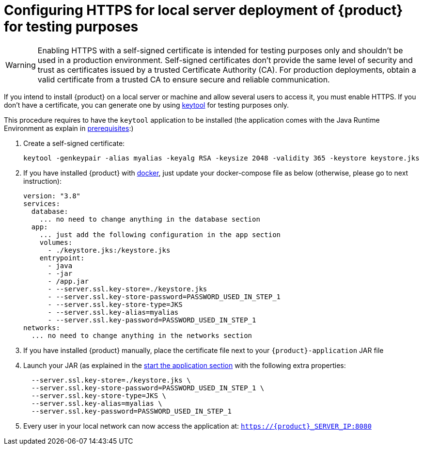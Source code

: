 = Configuring HTTPS for local server deployment of {product} for testing purposes

[WARNING]
====
Enabling HTTPS with a self-signed certificate is intended for testing purposes only and shouldn't be used in a production environment.
Self-signed certificates don't provide the same level of security and trust as certificates issued by a trusted Certificate Authority (CA).
For production deployments, obtain a valid certificate from a trusted CA to ensure secure and reliable communication.
====

If you intend to install {product} on a local server or machine and allow several users to access it, you must enable HTTPS.
If you don't have a certificate, you can generate one by using https://docs.oracle.com/en/java/javase/11/tools/keytool.html[keytool] for testing purposes only.

This procedure requires to have the `keytool` application to be installed (the application comes with the Java Runtime Environment as explain in xref:requirements.adoc[prerequisites]:)

. Create a self-signed certificate:
+
[source, bash]
----
keytool -genkeypair -alias myalias -keyalg RSA -keysize 2048 -validity 365 -keystore keystore.jks
----
. If you have installed {product} with xref:installation-guide:how-tos/install.adoc#docker-install[docker], just update your docker-compose file as below (otherwise, please go to next instruction): 
+
[source, bash]
----
version: "3.8"
services:
  database:
    ... no need to change anything in the database section
  app:
    ... just add the following configuration in the app section
    volumes:
      - ./keystore.jks:/keystore.jks
    entrypoint:
      - java
      - -jar
      - /app.jar
      - --server.ssl.key-store=./keystore.jks
      - --server.ssl.key-store-password=PASSWORD_USED_IN_STEP_1
      - --server.ssl.key-store-type=JKS
      - --server.ssl.key-alias=myalias
      - --server.ssl.key-password=PASSWORD_USED_IN_STEP_1
networks:
  ... no need to change anything in the networks section
---- 

. If you have installed {product} manually, place the certificate file next to your `{product}-application` JAR file
. Launch your JAR (as explained in the xref:installation-guide:how-tos/install.adoc#start-app[start the application section] with the following extra properties:
+
[source, bash]
----
  --server.ssl.key-store=./keystore.jks \
  --server.ssl.key-store-password=PASSWORD_USED_IN_STEP_1 \
  --server.ssl.key-store-type=JKS \
  --server.ssl.key-alias=myalias \
  --server.ssl.key-password=PASSWORD_USED_IN_STEP_1
----
. Every user in your local network can now access the application at:
`https://{product}_SERVER_IP:8080`
